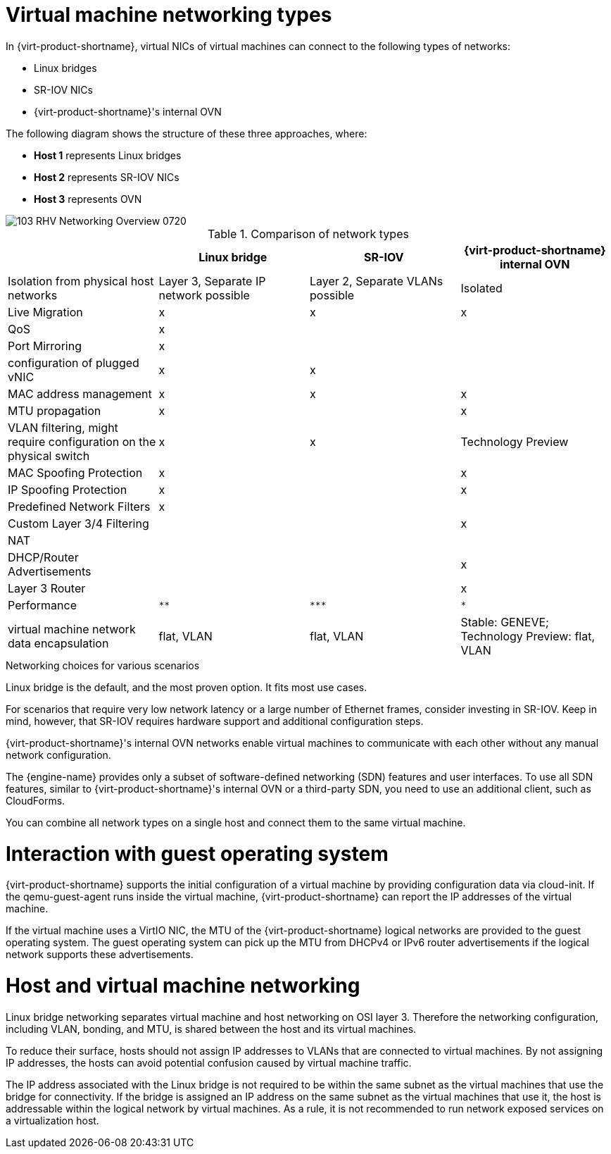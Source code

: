 // Module included in the following assemblies:
//
// doc-Technical_Reference/chap-Network.adoc

:_content-type: REFERENCE
[id="virtual_machine_networking_types"]
= Virtual machine networking types

In {virt-product-shortname}, virtual NICs of virtual machines can connect to the following types of networks:

* Linux bridges
* SR-IOV NICs
* {virt-product-shortname}'s internal OVN

The following diagram shows the structure of these three approaches, where:

* *Host 1* represents Linux bridges
* *Host 2* represents SR-IOV NICs
* *Host 3* represents OVN


image::103_RHV_Networking_Overview_0720.png[]

.Comparison of network types
|===
| |Linux bridge |SR-IOV |{virt-product-shortname} internal OVN

|Isolation from physical host networks
|Layer 3, Separate IP network possible
|Layer 2, Separate VLANs possible
|Isolated

|Live Migration
|x
|x
|x

|QoS
|x
|
|

|Port Mirroring
|x
|
|

| configuration of plugged vNIC
|x
|x
|

|MAC address management
|x
|x
|x

|MTU propagation
|x
|
|x

|VLAN filtering, might require configuration on the physical switch
|x
|x
|Technology Preview

|MAC Spoofing Protection
|x
|
|x

|IP Spoofing Protection
|x
|
|x
|Predefined Network Filters
|x
|
|

|Custom Layer 3/4 Filtering
|
|
|x

|NAT
|
|
|

|DHCP/Router Advertisements
|
|
|x

|Layer 3 Router
|
|
|x

|Performance
|`**`
|`+++***+++`
|`*`

|virtual machine network data encapsulation
|flat, VLAN
|flat, VLAN
|Stable: GENEVE; Technology Preview: flat, VLAN
|===

.Networking choices for various scenarios

Linux bridge is the default, and the most proven option. It fits most use cases.

For scenarios that require very low network latency or a large number of Ethernet frames, consider investing in SR-IOV. Keep in mind, however, that SR-IOV requires hardware support and additional configuration steps.

{virt-product-shortname}'s internal OVN networks enable virtual machines to communicate with each other without any manual network configuration.

The {engine-name} provides only a subset of software-defined networking (SDN) features and user interfaces. To use all SDN features, similar to {virt-product-shortname}'s internal OVN or a third-party SDN, you need to use an additional client, such as CloudForms.

You can combine all network types on a single host and connect them to the same virtual machine.

= Interaction with guest operating system

{virt-product-shortname} supports the initial configuration of a virtual machine by providing configuration data via cloud-init. If the qemu-guest-agent runs inside the virtual machine, {virt-product-shortname} can report the IP addresses of the virtual machine.

If the virtual machine uses a VirtIO NIC, the MTU of the {virt-product-shortname} logical networks are provided to the guest operating system. The guest operating system can pick up the MTU from DHCPv4 or IPv6 router advertisements if the logical network supports these advertisements.

= Host and virtual machine networking

Linux bridge networking separates virtual machine and host networking on OSI layer 3. Therefore the networking configuration, including VLAN, bonding, and MTU, is shared between the host and its virtual machines.

To reduce their surface, hosts should not assign IP addresses to VLANs that are connected to virtual machines. By not assigning IP addresses, the hosts can avoid potential confusion caused by virtual machine traffic.

The IP address associated with the Linux bridge is not required to be within the same subnet as the virtual machines that use the bridge for connectivity. If the bridge is assigned an IP address on the same subnet as the virtual machines that use it, the host is addressable within the logical network by virtual machines. As a rule, it is not recommended to run network exposed services on a virtualization host.
